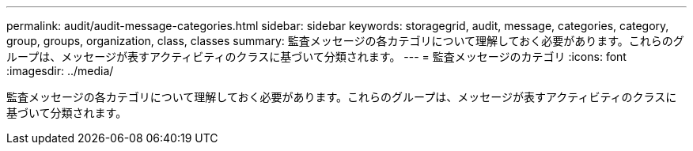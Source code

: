 ---
permalink: audit/audit-message-categories.html 
sidebar: sidebar 
keywords: storagegrid, audit, message, categories, category, group, groups, organization, class, classes 
summary: 監査メッセージの各カテゴリについて理解しておく必要があります。これらのグループは、メッセージが表すアクティビティのクラスに基づいて分類されます。 
---
= 監査メッセージのカテゴリ
:icons: font
:imagesdir: ../media/


[role="lead"]
監査メッセージの各カテゴリについて理解しておく必要があります。これらのグループは、メッセージが表すアクティビティのクラスに基づいて分類されます。
